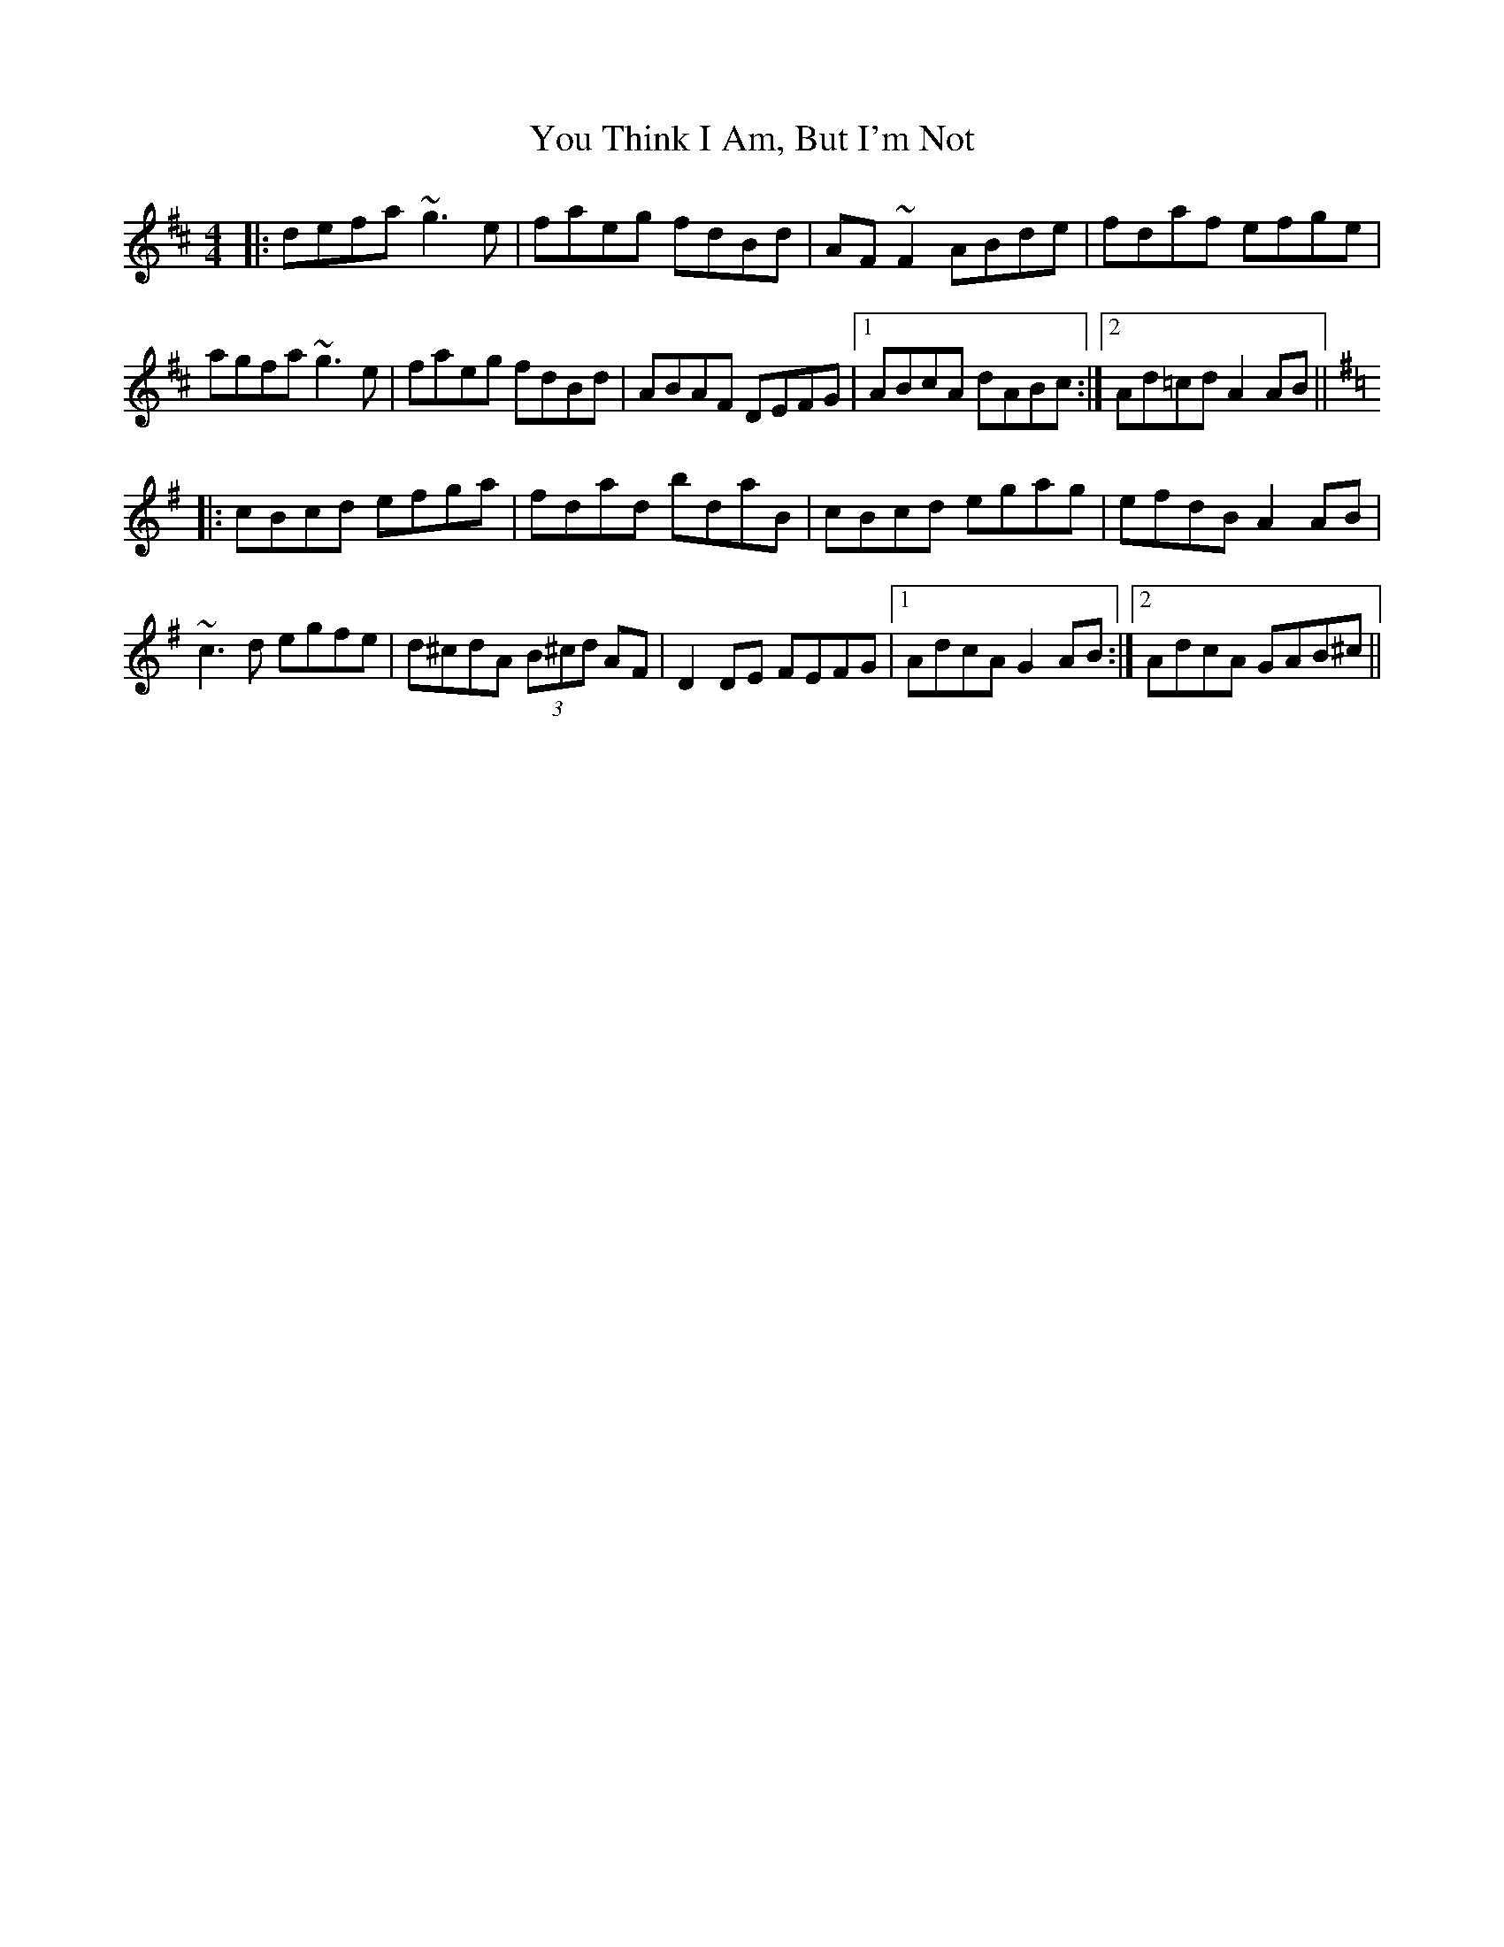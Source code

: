 X: 43541
T: You Think I Am, But I'm Not
R: reel
M: 4/4
K: Dmajor
|:defa ~g3e|faeg fdBd|AF~F2 ABde|fdaf efge|
agfa ~g3e|faeg fdBd|ABAF DEFG|1 ABcA dABc:|2 Ad=cd A2AB||
K: Dmix
|:cBcd efga|fdad bdaB|cBcd egag|efdB A2AB|
~c3d egfe|d^cdA (3B^cd AF|D2DE FEFG|1 AdcA G2AB:|2 AdcA GAB^c||

